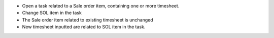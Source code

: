 - Open a task related to a Sale order item, containing one or more timesheet.

- Change SOL item in the task

- The Sale order item related to existing timesheet is unchanged

- New timesheet inputted are related to SOL item in the task.
